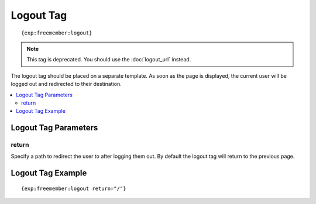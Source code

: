 ##########
Logout Tag
##########
::

  {exp:freemember:logout}

.. note::
    This tag is deprecated. You should use the :doc:`logout_url` instead.

The logout tag should be placed on a separate template. As soon as the page is displayed, the
current user will be logged out and redirected to their destination.

.. contents::
  :local:

*********************
Logout Tag Parameters
*********************

return
======
Specify a path to redirect the user to after logging them out. By default the logout tag will
return to the previous page.

******************
Logout Tag Example
******************
::

    {exp:freemember:logout return="/"}
